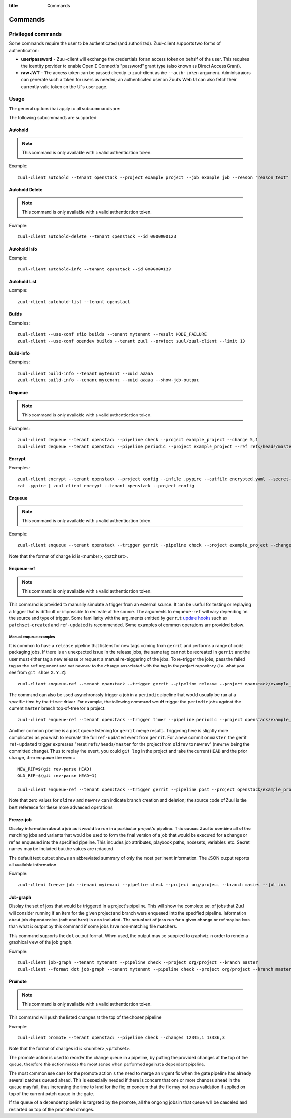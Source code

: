 :title: Commands

Commands
========

Privileged commands
-------------------

Some commands require the user to be authenticated (and authorized). Zuul-client
supports two forms of authentication:

* **user/password** - Zuul-client will exchange the credentials for an access token
  on behalf of the user. This requires the identity provider to enable OpenID
  Connect's "password" grant type (also known as Direct Access Grant).
* **raw JWT** - The access token can be passed directly to zuul-client as the ``--auth-token``
  argument. Administrators can generate such a token for users as needed; an authenticated
  user on Zuul's Web UI can also fetch their currently valid token on the UI's user page.

Usage
-----
The general options that apply to all subcommands are:

.. program-output:: zuul-client --help

The following subcommands are supported:

Autohold
^^^^^^^^

.. note:: This command is only available with a valid authentication token.

.. program-output:: zuul-client autohold --help

Example::

  zuul-client autohold --tenant openstack --project example_project --job example_job --reason "reason text" --count 1

Autohold Delete
^^^^^^^^^^^^^^^

.. note:: This command is only available with a valid authentication token.

.. program-output:: zuul-client autohold-delete --help

Example::

  zuul-client autohold-delete --tenant openstack --id 0000000123

Autohold Info
^^^^^^^^^^^^^
.. program-output:: zuul-client autohold-info --help

Example::

  zuul-client autohold-info --tenant openstack --id 0000000123

Autohold List
^^^^^^^^^^^^^
.. program-output:: zuul-client autohold-list --help

Example::

  zuul-client autohold-list --tenant openstack

Builds
^^^^^^
.. program-output:: zuul-client builds --help

Examples::

  zuul-client --use-conf sfio builds --tenant mytenant --result NODE_FAILURE
  zuul-client --use-conf opendev builds --tenant zuul --project zuul/zuul-client --limit 10

Build-info
^^^^^^^^^^
.. program-output:: zuul-client build-info --help

Examples::

  zuul-client build-info --tenant mytenant --uuid aaaaa
  zuul-client build-info --tenant mytenant --uuid aaaaa --show-job-output

Dequeue
^^^^^^^

.. note:: This command is only available with a valid authentication token.

.. program-output:: zuul-client dequeue --help

Examples::

    zuul-client dequeue --tenant openstack --pipeline check --project example_project --change 5,1
    zuul-client dequeue --tenant openstack --pipeline periodic --project example_project --ref refs/heads/master

Encrypt
^^^^^^^
.. program-output:: zuul-client encrypt --help

Examples::

    zuul-client encrypt --tenant openstack --project config --infile .pypirc --outfile encrypted.yaml --secret-name pypi_creds --field-name pypirc
    cat .pypirc | zuul-client encrypt --tenant openstack --project config

Enqueue
^^^^^^^

.. note:: This command is only available with a valid authentication token.

.. program-output:: zuul-client enqueue --help

Example::

  zuul-client enqueue --tenant openstack --trigger gerrit --pipeline check --project example_project --change 12345,1

Note that the format of change id is <number>,<patchset>.

Enqueue-ref
^^^^^^^^^^^

.. note:: This command is only available with a valid authentication token.

.. program-output:: zuul-client enqueue-ref --help

This command is provided to manually simulate a trigger from an
external source.  It can be useful for testing or replaying a trigger
that is difficult or impossible to recreate at the source.  The
arguments to ``enqueue-ref`` will vary depending on the source and
type of trigger.  Some familiarity with the arguments emitted by
``gerrit`` `update hooks
<https://gerrit-review.googlesource.com/admin/projects/plugins/hooks>`__
such as ``patchset-created`` and ``ref-updated`` is recommended.  Some
examples of common operations are provided below.

Manual enqueue examples
***********************

It is common to have a ``release`` pipeline that listens for new tags
coming from ``gerrit`` and performs a range of code packaging jobs.
If there is an unexpected issue in the release jobs, the same tag can
not be recreated in ``gerrit`` and the user must either tag a new
release or request a manual re-triggering of the jobs.  To re-trigger
the jobs, pass the failed tag as the ``ref`` argument and set
``newrev`` to the change associated with the tag in the project
repository (i.e. what you see from ``git show X.Y.Z``)::

  zuul-client enqueue-ref --tenant openstack --trigger gerrit --pipeline release --project openstack/example_project --ref refs/tags/X.Y.Z --newrev abc123...

The command can also be used asynchronosly trigger a job in a
``periodic`` pipeline that would usually be run at a specific time by
the ``timer`` driver.  For example, the following command would
trigger the ``periodic`` jobs against the current ``master`` branch
top-of-tree for a project::

  zuul-client enqueue-ref --tenant openstack --trigger timer --pipeline periodic --project openstack/example_project --ref refs/heads/master

Another common pipeline is a ``post`` queue listening for ``gerrit``
merge results.  Triggering here is slightly more complicated as you
wish to recreate the full ``ref-updated`` event from ``gerrit``.  For
a new commit on ``master``, the gerrit ``ref-updated`` trigger
expresses "reset ``refs/heads/master`` for the project from ``oldrev``
to ``newrev``" (``newrev`` being the committed change).  Thus to
replay the event, you could ``git log`` in the project and take the
current ``HEAD`` and the prior change, then enqueue the event::

  NEW_REF=$(git rev-parse HEAD)
  OLD_REF=$(git rev-parse HEAD~1)

  zuul-client enqueue-ref --tenant openstack --trigger gerrit --pipeline post --project openstack/example_project --ref refs/heads/master --newrev $NEW_REF --oldrev $OLD_REF

Note that zero values for ``oldrev`` and ``newrev`` can indicate
branch creation and deletion; the source code of Zuul is the best reference
for these more advanced operations.

Freeze-job
^^^^^^^^^^

Display information about a job as it would be run in a particular
project's pipeline.  This causes Zuul to combine all of the matching
jobs and variants that would be used to form the final version of a
job that would be executed for a change or ref as enqueued into the
specified pipeline.  This includes job attributes, playbook paths,
nodesets, variables, etc.  Secret names may be included but the values
are redacted.

The default text output shows an abbreviated summary of only the most
pertinent information.  The JSON output reports all available
information.

.. program-output:: zuul-client freeze-job --help

Example::

  zuul-client freeze-job --tenant mytenant --pipeline check --project org/project --branch master --job tox

Job-graph
^^^^^^^^^

Display the set of jobs that would be triggered in a project's
pipeline.  This will show the complete set of jobs that Zuul will
consider running if an item for the given project and branch were
enqueued into the specified pipeline.  Information about job
dependencies (soft and hard) is also included.  The actual set of jobs
run for a given change or ref may be less than what is output by this
command if some jobs have non-matching file matchers.

This command supports the ``dot`` output format.  When used, the
output may be supplied to graphviz in order to render a graphical view
of the job graph.

.. program-output:: zuul-client job-graph --help

Example::

  zuul-client job-graph --tenant mytenant --pipeline check --project org/project --branch master
  zuul-client --format dot job-graph --tenant mytenant --pipeline check --project org/project --branch master | xdot

Promote
^^^^^^^

.. note:: This command is only available with a valid authentication token.

.. program-output:: zuul-client promote --help

This command will push the listed changes at the top of the chosen pipeline.

Example::

  zuul-client promote --tenant openstack --pipeline check --changes 12345,1 13336,3

Note that the format of changes id is <number>,<patchset>.

The promote action is used to reorder the change queue in a pipeline, by putting
the provided changes at the top of the queue; therefore this action makes the most
sense when performed against a dependent pipeline.

The most common use case for the promote action is the need to merge an urgent fix
when the gate pipeline has already several patches queued ahead. This is especially
needed if there is concern that one or more changes ahead in the queue may fail,
thus increasing the time to land for the fix; or concern that the fix may not
pass validation if applied on top of the current patch queue in the gate.

If the queue of a dependent pipeline is targeted by the promote, all the ongoing
jobs in that queue will be canceled and restarted on top of the promoted changes.
